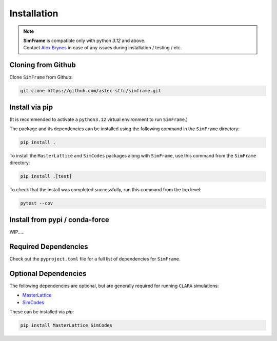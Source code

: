.. _installation:

Installation
============

.. note::
   | **SimFrame** is compatible only with python `3.12` and above.
   | Contact `Alex Brynes <mailto:alexander.brynes@stfc.ac.uk>`_ in case of any issues during installation / testing / etc.

Cloning from Github
-------------------

Clone ``SimFrame`` from Github:

.. code-block:: bash

    git clone https://github.com/astec-stfc/simframe.git

Install via pip
-------------------

(It is recommended to activate a ``python3.12`` virtual environment to run ``SimFrame``.)

The package and its dependencies can be installed using the following command in the ``SimFrame`` directory:

.. code-block:: bash

    pip install .


To install the ``MasterLattice`` and ``SimCodes`` packages along with ``SimFrame``, use this command from
the ``SimFrame`` directory:

.. code-block:: bash

    pip install .[test]


To check that the install was completed successfully, run this command from the top level:

.. code-block:: bash

    pytest --cov



Install from pypi / conda-force
-------------------

WIP.....

Required Dependencies
---------------------

Check out the ``pyproject.toml`` file for a full list of dependencies for ``SimFrame``.

Optional Dependencies
---------------------

The following dependencies are optional, but are generally required for running ``CLARA`` simulations:

* `MasterLattice <https://github.com/astec-stfc/masterlattice.git>`__
* `SimCodes <https://github.com/astec-stfc/simcodes.git>`__

These can be installed via `pip`:

.. code-block:: bash

    pip install MasterLattice SimCodes
